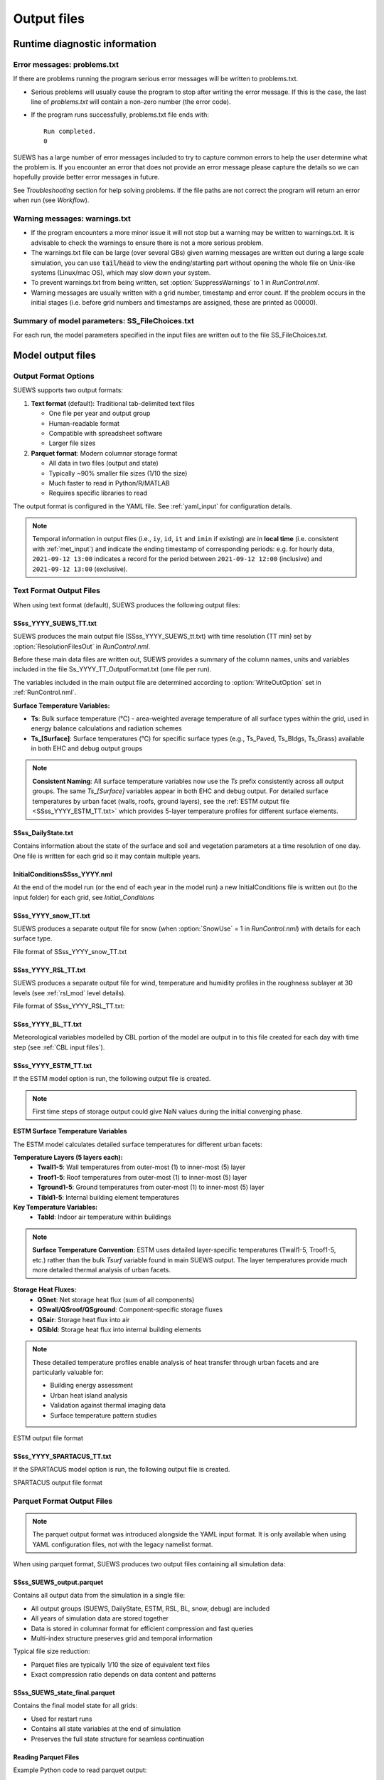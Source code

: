 .. _output_files:

Output files
============

Runtime diagnostic information
------------------------------

.. _problems.txt:

Error messages: problems.txt
~~~~~~~~~~~~~~~~~~~~~~~~~~~~

If there are problems running the program serious error messages will be written to problems.txt.

-  Serious problems will usually cause the program to stop after writing the error message. If this is the case, the last line of `problems.txt` will contain a non-zero number (the error code).
-  If the program runs successfully, problems.txt file ends with::

    Run completed.
    0

SUEWS has a large number of error messages included to try to capture
common errors to help the user determine what the problem is. If you
encounter an error that does not provide an error message please capture
the details so we can hopefully provide better error messages in future.

See `Troubleshooting` section for help solving
problems. If the file paths are not correct the program will return an
error when run (see `Workflow`).

.. _warnings.txt:

Warning messages: warnings.txt
~~~~~~~~~~~~~~~~~~~~~~~~~~~~~~

-  If the program encounters a more minor issue it will not stop but a
   warning may be written to warnings.txt. It is advisable to check the
   warnings to ensure there is not a more serious problem.
-  The warnings.txt file can be large (over several GBs) given warning
   messages are written out during a large scale simulation, you can use
   :code:`tail`/:code:`head` to view the ending/starting part without opening
   the whole file on Unix-like systems (Linux/mac OS), which may slow
   down your system.
-  To prevent warnings.txt from being written, set :option:`SuppressWarnings`
   to 1 in `RunControl.nml`.
-  Warning messages are usually written with a grid number, timestamp
   and error count. If the problem occurs in the initial stages (i.e.
   before grid numbers and timestamps are assigned, these are printed as
   00000).

.. _file_choices:

Summary of model parameters: SS_FileChoices.txt
~~~~~~~~~~~~~~~~~~~~~~~~~~~~~~~~~~~~~~~~~~~~~~~

For each run, the model parameters specified in the input files are written out to the file SS_FileChoices.txt.

Model output files
------------------

Output Format Options
~~~~~~~~~~~~~~~~~~~~~

SUEWS supports two output formats:

1. **Text format** (default): Traditional tab-delimited text files

   - One file per year and output group
   - Human-readable format
   - Compatible with spreadsheet software
   - Larger file sizes

2. **Parquet format**: Modern columnar storage format

   - All data in two files (output and state)
   - Typically ~90% smaller file sizes (1/10 the size)
   - Much faster to read in Python/R/MATLAB
   - Requires specific libraries to read

The output format is configured in the YAML file. See :ref:`yaml_input` for configuration details.

.. note:: Temporal information in output files (i.e., ``iy``, ``id``, ``it`` and ``imin`` if existing) are in **local time** (i.e. consistent with :ref:`met_input`) and indicate the ending timestamp of corresponding periods: e.g. for hourly data, ``2021-09-12 13:00`` indicates a record for the period between ``2021-09-12 12:00`` (inclusive) and ``2021-09-12 13:00`` (exclusive).


Text Format Output Files
~~~~~~~~~~~~~~~~~~~~~~~~

When using text format (default), SUEWS produces the following output files:

SSss_YYYY_SUEWS_TT.txt
^^^^^^^^^^^^^^^^^^^^^^

SUEWS produces the main output file (SSss_YYYY_SUEWS_tt.txt) with time resolution (TT min) set by :option:`ResolutionFilesOut` in `RunControl.nml`.

Before these main data files are written out, SUEWS provides a summary of the column names, units and variables included in the file Ss_YYYY_TT_OutputFormat.txt (one file per run).

The variables included in the main output file are determined according to :option:`WriteOutOption` set in :ref:`RunControl.nml`.

**Surface Temperature Variables:**

- **Ts**: Bulk surface temperature (°C) - area-weighted average temperature of all surface types within the grid, used in energy balance calculations and radiation schemes
- **Ts_[Surface]**: Surface temperatures (°C) for specific surface types (e.g., Ts_Paved, Ts_Bldgs, Ts_Grass) available in both EHC and debug output groups

.. note::
   **Consistent Naming**: All surface temperature variables now use the `Ts` prefix consistently across all output groups. The same `Ts_[Surface]` variables appear in both EHC and debug output. For detailed surface temperatures by urban facet (walls, roofs, ground layers), see the :ref:`ESTM output file <SSss_YYYY_ESTM_TT.txt>` which provides 5-layer temperature profiles for different surface elements.

.. csv-table::
  :file: SSss_YYYY_SUEWS_TT.csv
  :header-rows: 1
  :widths: auto


SSss_DailyState.txt
^^^^^^^^^^^^^^^^^^^

Contains information about the state of the surface and soil and
vegetation parameters at a time resolution of one day. One file is
written for each grid so it may contain multiple years.

.. csv-table::
  :file: SSss_DailyState.csv
  :header-rows: 1
  :widths: auto



InitialConditionsSSss_YYYY.nml
^^^^^^^^^^^^^^^^^^^^^^^^^^^^^^

At the end of the model run (or the end of each year in the model run) a new InitialConditions file is written out (to the input folder) for each grid, see `Initial_Conditions`

SSss_YYYY_snow_TT.txt
^^^^^^^^^^^^^^^^^^^^^

SUEWS produces a separate output file for snow (when :option:`SnowUse` = 1 in `RunControl.nml`) with details for each surface type.

File format of SSss_YYYY_snow_TT.txt

.. csv-table::
  :file: SSss_YYYY_snow_TT.csv
  :header-rows: 1
  :widths: auto

SSss_YYYY_RSL_TT.txt
^^^^^^^^^^^^^^^^^^^^

SUEWS produces a separate output file for wind, temperature and humidity profiles in the roughness sublayer at 30 levels (see :ref:`rsl_mod` level details).

File format of SSss_YYYY_RSL_TT.txt:

.. csv-table::
  :file: SSss_YYYY_RSL_TT.csv
  :header-rows: 1
  :widths: auto

SSss_YYYY_BL_TT.txt
^^^^^^^^^^^^^^^^^^^

Meteorological variables modelled by CBL portion of the model are output in to this file created for each day with time step (see :ref:`CBL input files`).

.. csv-table::
  :file: SSss_YYYY_BL_TT.csv
  :header-rows: 1
  :widths: auto


.. TODO: #63 add BEERS output description based on SOLWEIG output
.. SOLWEIG is fully removed since 2019a

.. SOLWEIGpoiOut.txt
.. ~~~~~~~~~~~~~~~~~

.. Calculated variables from POI, point of interest (row, col) stated in
.. `SOLWEIGinput.nml`.

.. SOLWEIG model output file format: SOLWEIGpoiOUT.txt


.. .. csv-table::
..   :file: SOLWEIGpoiOut.csv
..   :header-rows: 1
..   :widths: auto



SSss_YYYY_ESTM_TT.txt
^^^^^^^^^^^^^^^^^^^^^

If the ESTM model option is run, the following output file is created.

.. note:: First time steps of storage output could give NaN values during the initial converging phase.

**ESTM Surface Temperature Variables**

The ESTM model calculates detailed surface temperatures for different urban facets:

**Temperature Layers (5 layers each):**
   - **Twall1-5**: Wall temperatures from outer-most (1) to inner-most (5) layer
   - **Troof1-5**: Roof temperatures from outer-most (1) to inner-most (5) layer  
   - **Tground1-5**: Ground temperatures from outer-most (1) to inner-most (5) layer
   - **Tibld1-5**: Internal building element temperatures

**Key Temperature Variables:**
   - **Tabld**: Indoor air temperature within buildings

.. note::
   **Surface Temperature Convention**: ESTM uses detailed layer-specific temperatures (Twall1-5, Troof1-5, etc.) rather than the bulk `Tsurf` variable found in main SUEWS output. The layer temperatures provide much more detailed thermal analysis of urban facets.

**Storage Heat Fluxes:**
   - **QSnet**: Net storage heat flux (sum of all components)
   - **QSwall/QSroof/QSground**: Component-specific storage fluxes
   - **QSair**: Storage heat flux into air
   - **QSibld**: Storage heat flux into internal building elements

.. note::
   These detailed temperature profiles enable analysis of heat transfer through urban facets and are particularly valuable for:
   
   - Building energy assessment
   - Urban heat island analysis  
   - Validation against thermal imaging data
   - Surface temperature pattern studies

ESTM output file format

.. csv-table::
  :file: SSss_YYYY_ESTM_TT.csv
  :header-rows: 1
  :widths: auto


SSss_YYYY_SPARTACUS_TT.txt
^^^^^^^^^^^^^^^^^^^^^^^^^^

If the SPARTACUS model option is run, the following output file is created.


SPARTACUS output file format

.. csv-table::
  :file: SSss_YYYY_SPARTACUS_TT.csv
  :header-rows: 1
  :widths: auto


Parquet Format Output Files
~~~~~~~~~~~~~~~~~~~~~~~~~~~

.. note:: The parquet output format was introduced alongside the YAML input format. It is only available when using YAML configuration files, not with the legacy namelist format.

When using parquet format, SUEWS produces two output files containing all simulation data:

SSss_SUEWS_output.parquet
^^^^^^^^^^^^^^^^^^^^^^^^^

Contains all output data from the simulation in a single file:

- All output groups (SUEWS, DailyState, ESTM, RSL, BL, snow, debug) are included
- All years of simulation data are stored together
- Data is stored in columnar format for efficient compression and fast queries
- Multi-index structure preserves grid and temporal information

Typical file size reduction:

- Parquet files are typically 1/10 the size of equivalent text files
- Exact compression ratio depends on data content and patterns

SSss_SUEWS_state_final.parquet
^^^^^^^^^^^^^^^^^^^^^^^^^^^^^^

Contains the final model state for all grids:

- Used for restart runs
- Contains all state variables at the end of simulation
- Preserves the full state structure for seamless continuation

Reading Parquet Files
^^^^^^^^^^^^^^^^^^^^^

Example Python code to read parquet output::

   import pandas as pd
   
   # Read output data
   df_output = pd.read_parquet('London_KCL_SUEWS_output.parquet')
   
   # Access specific group (e.g., SUEWS variables)
   df_suews = df_output['SUEWS']
   
   # Access specific variable
   qh = df_output[('SUEWS', 'QH')]

For more information about working with parquet files, see :ref:`parquet_note`.